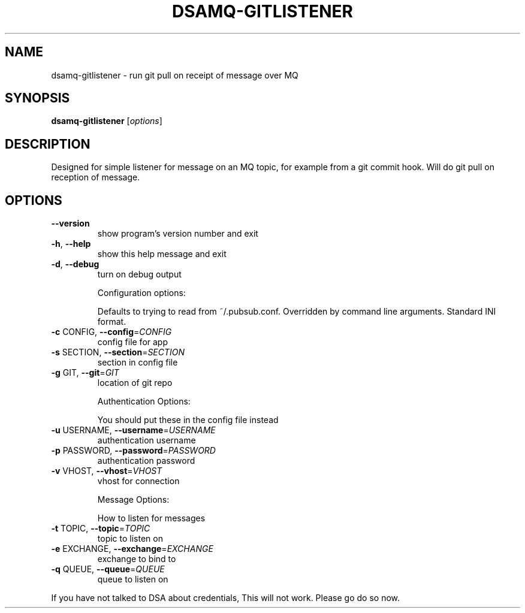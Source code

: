 .\" DO NOT MODIFY THIS FILE!  It was generated by help2man 1.40.10.
.TH DSAMQ-GITLISTENER "1" "January 2014" "dsamq-gitlistener 0.1" "User Commands"
.SH NAME
dsamq-gitlistener \- run git pull on receipt of message over MQ
.SH SYNOPSIS
.B dsamq-gitlistener
[\fIoptions\fR]
.SH DESCRIPTION
Designed for simple listener for message on an MQ topic, for example from a
git commit hook.  Will do git pull on reception of message.
.SH OPTIONS
.TP
\fB\-\-version\fR
show program's version number and exit
.TP
\fB\-h\fR, \fB\-\-help\fR
show this help message and exit
.TP
\fB\-d\fR, \fB\-\-debug\fR
turn on debug output
.IP
Configuration options:
.IP
Defaults to trying to read from ~/.pubsub.conf. Overridden by command
line arguments. Standard INI format.
.TP
\fB\-c\fR CONFIG, \fB\-\-config\fR=\fICONFIG\fR
config file for app
.TP
\fB\-s\fR SECTION, \fB\-\-section\fR=\fISECTION\fR
section in config file
.TP
\fB\-g\fR GIT, \fB\-\-git\fR=\fIGIT\fR
location of git repo
.IP
Authentication Options:
.IP
You should put these in the config file instead
.TP
\fB\-u\fR USERNAME, \fB\-\-username\fR=\fIUSERNAME\fR
authentication username
.TP
\fB\-p\fR PASSWORD, \fB\-\-password\fR=\fIPASSWORD\fR
authentication password
.TP
\fB\-v\fR VHOST, \fB\-\-vhost\fR=\fIVHOST\fR
vhost for connection
.IP
Message Options:
.IP
How to listen for messages
.TP
\fB\-t\fR TOPIC, \fB\-\-topic\fR=\fITOPIC\fR
topic to listen on
.TP
\fB\-e\fR EXCHANGE, \fB\-\-exchange\fR=\fIEXCHANGE\fR
exchange to bind to
.TP
\fB\-q\fR QUEUE, \fB\-\-queue\fR=\fIQUEUE\fR
queue to listen on
.PP
If you have not talked to DSA about credentials, This will not work.  Please
go do so now.
